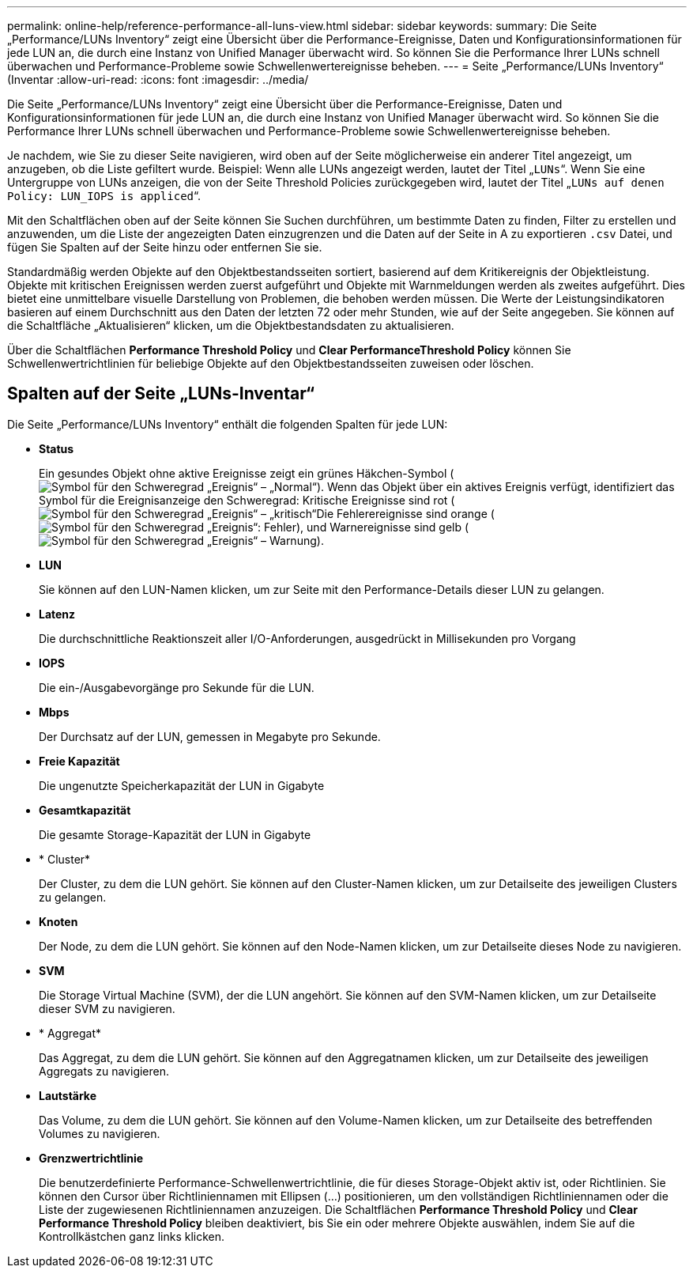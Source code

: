 ---
permalink: online-help/reference-performance-all-luns-view.html 
sidebar: sidebar 
keywords:  
summary: Die Seite „Performance/LUNs Inventory“ zeigt eine Übersicht über die Performance-Ereignisse, Daten und Konfigurationsinformationen für jede LUN an, die durch eine Instanz von Unified Manager überwacht wird. So können Sie die Performance Ihrer LUNs schnell überwachen und Performance-Probleme sowie Schwellenwertereignisse beheben. 
---
= Seite „Performance/LUNs Inventory“ (Inventar
:allow-uri-read: 
:icons: font
:imagesdir: ../media/


[role="lead"]
Die Seite „Performance/LUNs Inventory“ zeigt eine Übersicht über die Performance-Ereignisse, Daten und Konfigurationsinformationen für jede LUN an, die durch eine Instanz von Unified Manager überwacht wird. So können Sie die Performance Ihrer LUNs schnell überwachen und Performance-Probleme sowie Schwellenwertereignisse beheben.

Je nachdem, wie Sie zu dieser Seite navigieren, wird oben auf der Seite möglicherweise ein anderer Titel angezeigt, um anzugeben, ob die Liste gefiltert wurde. Beispiel: Wenn alle LUNs angezeigt werden, lautet der Titel „`LUNs`“. Wenn Sie eine Untergruppe von LUNs anzeigen, die von der Seite Threshold Policies zurückgegeben wird, lautet der Titel „`LUNs auf denen Policy: LUN_IOPS is appliced`“.

Mit den Schaltflächen oben auf der Seite können Sie Suchen durchführen, um bestimmte Daten zu finden, Filter zu erstellen und anzuwenden, um die Liste der angezeigten Daten einzugrenzen und die Daten auf der Seite in A zu exportieren `.csv` Datei, und fügen Sie Spalten auf der Seite hinzu oder entfernen Sie sie.

Standardmäßig werden Objekte auf den Objektbestandsseiten sortiert, basierend auf dem Kritikereignis der Objektleistung. Objekte mit kritischen Ereignissen werden zuerst aufgeführt und Objekte mit Warnmeldungen werden als zweites aufgeführt. Dies bietet eine unmittelbare visuelle Darstellung von Problemen, die behoben werden müssen. Die Werte der Leistungsindikatoren basieren auf einem Durchschnitt aus den Daten der letzten 72 oder mehr Stunden, wie auf der Seite angegeben. Sie können auf die Schaltfläche „Aktualisieren“ klicken, um die Objektbestandsdaten zu aktualisieren.

Über die Schaltflächen *Performance Threshold Policy* und *Clear PerformanceThreshold Policy* können Sie Schwellenwertrichtlinien für beliebige Objekte auf den Objektbestandsseiten zuweisen oder löschen.



== Spalten auf der Seite „LUNs-Inventar“

Die Seite „Performance/LUNs Inventory“ enthält die folgenden Spalten für jede LUN:

* *Status*
+
Ein gesundes Objekt ohne aktive Ereignisse zeigt ein grünes Häkchen-Symbol (image:../media/sev-normal-um60.png["Symbol für den Schweregrad „Ereignis“ – „Normal“"]). Wenn das Objekt über ein aktives Ereignis verfügt, identifiziert das Symbol für die Ereignisanzeige den Schweregrad: Kritische Ereignisse sind rot (image:../media/sev-critical-um60.png["Symbol für den Schweregrad „Ereignis“ – „kritisch“"]Die Fehlerereignisse sind orange (image:../media/sev-error-um60.png["Symbol für den Schweregrad „Ereignis“: Fehler"]), und Warnereignisse sind gelb (image:../media/sev-warning-um60.png["Symbol für den Schweregrad „Ereignis“ – Warnung"]).

* *LUN*
+
Sie können auf den LUN-Namen klicken, um zur Seite mit den Performance-Details dieser LUN zu gelangen.

* *Latenz*
+
Die durchschnittliche Reaktionszeit aller I/O-Anforderungen, ausgedrückt in Millisekunden pro Vorgang

* *IOPS*
+
Die ein-/Ausgabevorgänge pro Sekunde für die LUN.

* *Mbps*
+
Der Durchsatz auf der LUN, gemessen in Megabyte pro Sekunde.

* *Freie Kapazität*
+
Die ungenutzte Speicherkapazität der LUN in Gigabyte

* *Gesamtkapazität*
+
Die gesamte Storage-Kapazität der LUN in Gigabyte

* * Cluster*
+
Der Cluster, zu dem die LUN gehört. Sie können auf den Cluster-Namen klicken, um zur Detailseite des jeweiligen Clusters zu gelangen.

* *Knoten*
+
Der Node, zu dem die LUN gehört. Sie können auf den Node-Namen klicken, um zur Detailseite dieses Node zu navigieren.

* *SVM*
+
Die Storage Virtual Machine (SVM), der die LUN angehört. Sie können auf den SVM-Namen klicken, um zur Detailseite dieser SVM zu navigieren.

* * Aggregat*
+
Das Aggregat, zu dem die LUN gehört. Sie können auf den Aggregatnamen klicken, um zur Detailseite des jeweiligen Aggregats zu navigieren.

* *Lautstärke*
+
Das Volume, zu dem die LUN gehört. Sie können auf den Volume-Namen klicken, um zur Detailseite des betreffenden Volumes zu navigieren.

* *Grenzwertrichtlinie*
+
Die benutzerdefinierte Performance-Schwellenwertrichtlinie, die für dieses Storage-Objekt aktiv ist, oder Richtlinien. Sie können den Cursor über Richtliniennamen mit Ellipsen (...) positionieren, um den vollständigen Richtliniennamen oder die Liste der zugewiesenen Richtliniennamen anzuzeigen. Die Schaltflächen *Performance Threshold Policy* und *Clear Performance Threshold Policy* bleiben deaktiviert, bis Sie ein oder mehrere Objekte auswählen, indem Sie auf die Kontrollkästchen ganz links klicken.


